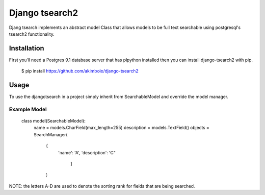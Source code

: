 Django tsearch2
===============

Djang tsearch implements an abstract model Class that allows models to be full text searchable using postgresql's tsearch2 functionality.

Installation
------------

First you'll need a Postgres 9.1 database server that has plpython
installed then you can install django-tsearch2 with pip.

  $ pip install https://github.com/akimboio/django-tsearch2

Usage
-----

To use the djangotsearch in a project simply inherit from
SearchableModel and override the model manager.


Example Model
^^^^^^^^^^^^^

    .. code:: python
    class model(SearchableModel):
        name = models.CharField(max_length=255)
        description = models.TextField()
        objects = SearchManager(
            {
	        'name': 'A',
                'description': 'C"
                 }
            )

NOTE: the letters A-D are used to denote the sorting rank for fields
that are being searched.
	     

